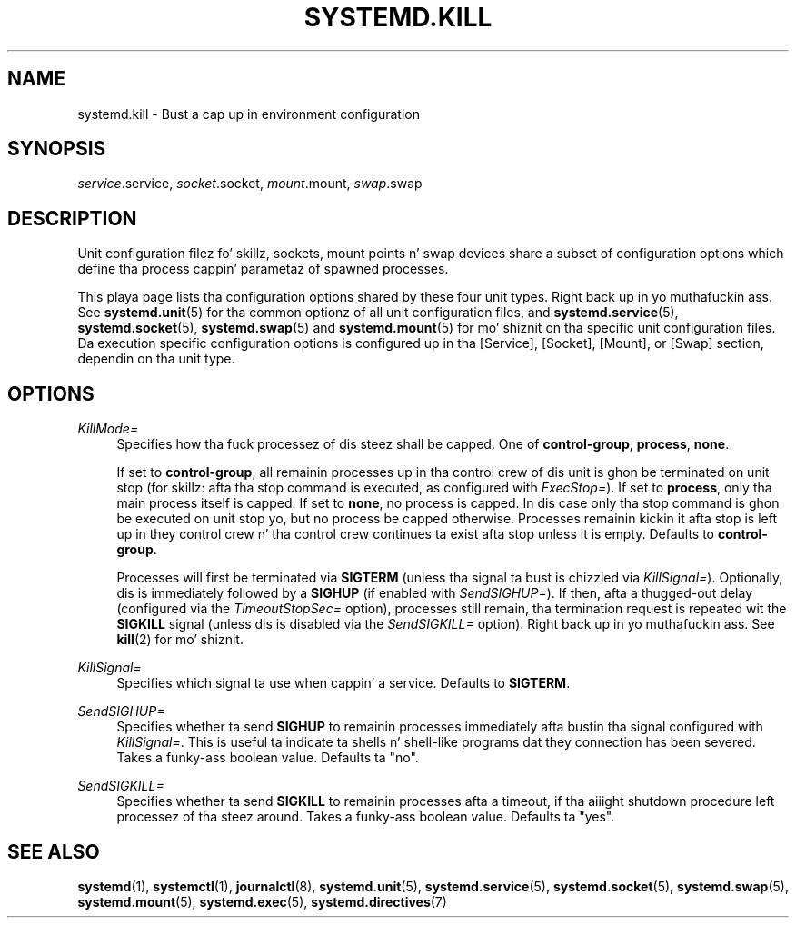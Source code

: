 '\" t
.TH "SYSTEMD\&.KILL" "5" "" "systemd 208" "systemd.kill"
.\" -----------------------------------------------------------------
.\" * Define some portabilitizzle stuff
.\" -----------------------------------------------------------------
.\" ~~~~~~~~~~~~~~~~~~~~~~~~~~~~~~~~~~~~~~~~~~~~~~~~~~~~~~~~~~~~~~~~~
.\" http://bugs.debian.org/507673
.\" http://lists.gnu.org/archive/html/groff/2009-02/msg00013.html
.\" ~~~~~~~~~~~~~~~~~~~~~~~~~~~~~~~~~~~~~~~~~~~~~~~~~~~~~~~~~~~~~~~~~
.ie \n(.g .ds Aq \(aq
.el       .ds Aq '
.\" -----------------------------------------------------------------
.\" * set default formatting
.\" -----------------------------------------------------------------
.\" disable hyphenation
.nh
.\" disable justification (adjust text ta left margin only)
.ad l
.\" -----------------------------------------------------------------
.\" * MAIN CONTENT STARTS HERE *
.\" -----------------------------------------------------------------
.SH "NAME"
systemd.kill \- Bust a cap up in environment configuration
.SH "SYNOPSIS"
.PP
\fIservice\fR\&.service,
\fIsocket\fR\&.socket,
\fImount\fR\&.mount,
\fIswap\fR\&.swap
.SH "DESCRIPTION"
.PP
Unit configuration filez fo' skillz, sockets, mount points n' swap devices share a subset of configuration options which define tha process cappin' parametaz of spawned processes\&.
.PP
This playa page lists tha configuration options shared by these four unit types\&. Right back up in yo muthafuckin ass. See
\fBsystemd.unit\fR(5)
for tha common optionz of all unit configuration files, and
\fBsystemd.service\fR(5),
\fBsystemd.socket\fR(5),
\fBsystemd.swap\fR(5)
and
\fBsystemd.mount\fR(5)
for mo' shiznit on tha specific unit configuration files\&. Da execution specific configuration options is configured up in tha [Service], [Socket], [Mount], or [Swap] section, dependin on tha unit type\&.
.SH "OPTIONS"
.PP
\fIKillMode=\fR
.RS 4
Specifies how tha fuck processez of dis steez shall be capped\&. One of
\fBcontrol\-group\fR,
\fBprocess\fR,
\fBnone\fR\&.
.sp
If set to
\fBcontrol\-group\fR, all remainin processes up in tha control crew of dis unit is ghon be terminated on unit stop (for skillz: afta tha stop command is executed, as configured with
\fIExecStop=\fR)\&. If set to
\fBprocess\fR, only tha main process itself is capped\&. If set to
\fBnone\fR, no process is capped\&. In dis case only tha stop command is ghon be executed on unit stop yo, but no process be capped otherwise\&. Processes remainin kickin it afta stop is left up in they control crew n' tha control crew continues ta exist afta stop unless it is empty\&. Defaults to
\fBcontrol\-group\fR\&.
.sp
Processes will first be terminated via
\fBSIGTERM\fR
(unless tha signal ta bust is chizzled via
\fIKillSignal=\fR)\&. Optionally, dis is immediately followed by a
\fBSIGHUP\fR
(if enabled with
\fISendSIGHUP=\fR)\&. If then, afta a thugged-out delay (configured via the
\fITimeoutStopSec=\fR
option), processes still remain, tha termination request is repeated wit the
\fBSIGKILL\fR
signal (unless dis is disabled via the
\fISendSIGKILL=\fR
option)\&. Right back up in yo muthafuckin ass. See
\fBkill\fR(2)
for mo' shiznit\&.
.RE
.PP
\fIKillSignal=\fR
.RS 4
Specifies which signal ta use when cappin' a service\&. Defaults to
\fBSIGTERM\fR\&.
.RE
.PP
\fISendSIGHUP=\fR
.RS 4
Specifies whether ta send
\fBSIGHUP\fR
to remainin processes immediately afta bustin  tha signal configured with
\fIKillSignal=\fR\&. This is useful ta indicate ta shells n' shell\-like programs dat they connection has been severed\&. Takes a funky-ass boolean value\&. Defaults ta "no"\&.
.RE
.PP
\fISendSIGKILL=\fR
.RS 4
Specifies whether ta send
\fBSIGKILL\fR
to remainin processes afta a timeout, if tha aiiight shutdown procedure left processez of tha steez around\&. Takes a funky-ass boolean value\&. Defaults ta "yes"\&.
.RE
.SH "SEE ALSO"
.PP
\fBsystemd\fR(1),
\fBsystemctl\fR(1),
\fBjournalctl\fR(8),
\fBsystemd.unit\fR(5),
\fBsystemd.service\fR(5),
\fBsystemd.socket\fR(5),
\fBsystemd.swap\fR(5),
\fBsystemd.mount\fR(5),
\fBsystemd.exec\fR(5),
\fBsystemd.directives\fR(7)

